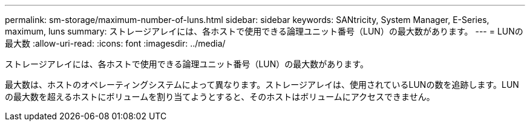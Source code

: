 ---
permalink: sm-storage/maximum-number-of-luns.html 
sidebar: sidebar 
keywords: SANtricity, System Manager, E-Series, maximum, luns 
summary: ストレージアレイには、各ホストで使用できる論理ユニット番号（LUN）の最大数があります。 
---
= LUNの最大数
:allow-uri-read: 
:icons: font
:imagesdir: ../media/


[role="lead"]
ストレージアレイには、各ホストで使用できる論理ユニット番号（LUN）の最大数があります。

最大数は、ホストのオペレーティングシステムによって異なります。ストレージアレイは、使用されているLUNの数を追跡します。LUNの最大数を超えるホストにボリュームを割り当てようとすると、そのホストはボリュームにアクセスできません。
